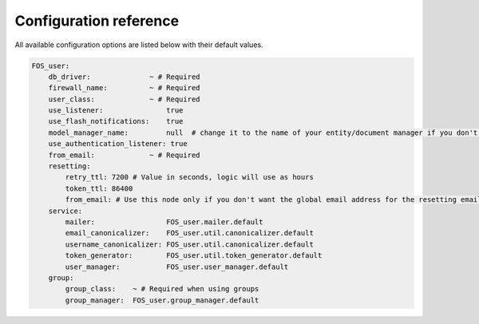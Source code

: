 Configuration reference
=======================

All available configuration options are listed below with their default values.

.. code-block:: yaml

    FOS_user:
        db_driver:              ~ # Required
        firewall_name:          ~ # Required
        user_class:             ~ # Required
        use_listener:               true
        use_flash_notifications:    true
        model_manager_name:         null  # change it to the name of your entity/document manager if you don't want to use the default one.
        use_authentication_listener: true
        from_email:             ~ # Required
        resetting:
            retry_ttl: 7200 # Value in seconds, logic will use as hours
            token_ttl: 86400
            from_email: # Use this node only if you don't want the global email address for the resetting email
        service:
            mailer:                 FOS_user.mailer.default
            email_canonicalizer:    FOS_user.util.canonicalizer.default
            username_canonicalizer: FOS_user.util.canonicalizer.default
            token_generator:        FOS_user.util.token_generator.default
            user_manager:           FOS_user.user_manager.default
        group:
            group_class:    ~ # Required when using groups
            group_manager:  FOS_user.group_manager.default
